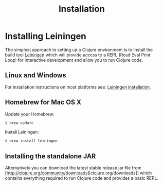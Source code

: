 #+TITLE: Installation

* Installing Leiningen
The simplest approach to setting up a Clojure environment is to install the
build tool [[https://github.com/technomancy/leiningen][Leiningen]] which will provide access to a REPL (Read Eval Print Loop)
for interactive development and allow you to run Clojure code.

** Linux and Windows
For installation instructions on most platforms see:
[[https://github.com/technomancy/leiningen#installation][Leiningen installation]].

** Homebrew for Mac OS X
Update your Homebrew:
#+BEGIN_SRC bash
$ brew update
#+END_SRC

Install Leiningen:
#+BEGIN_SRC bash
$ brew install leiningen
#+END_SRC

** Installing the standalone JAR
Alternatively you can download the latest stable release jar file from
[http://clojure.org/community/downloads][clojure.org/downloads]] which contains everything required to run Clojure code and
provides a basic REPL.
